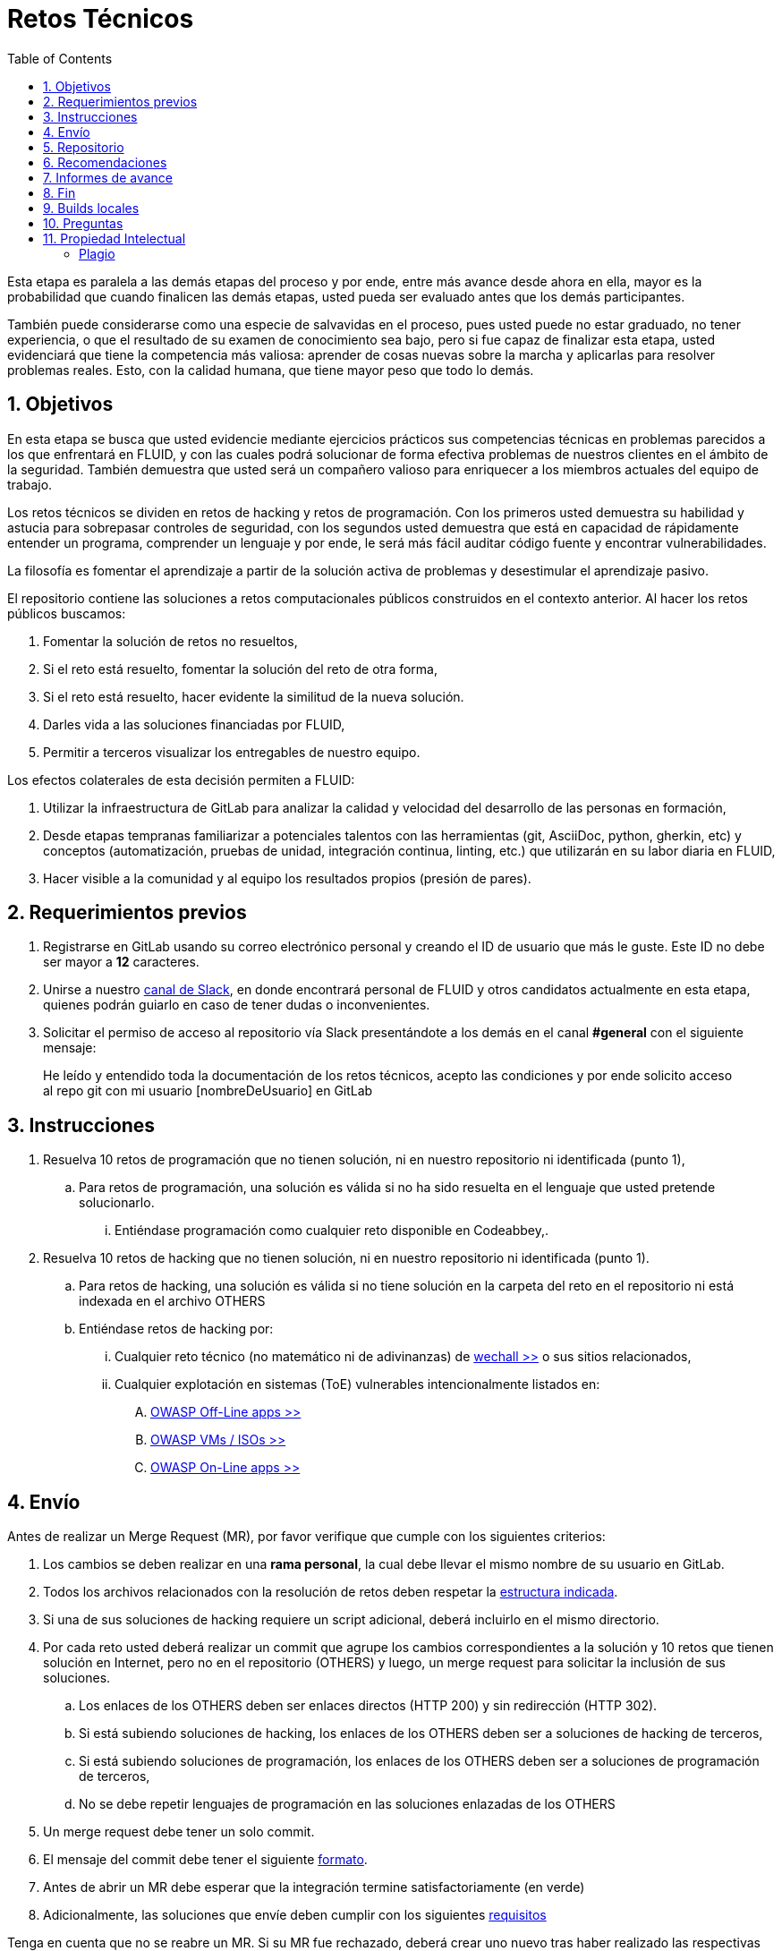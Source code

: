 :slug: empleos/retos-tecnicos/
:category: empleos
:description: La siguiente página tiene como objetivo informar a los interesados en ser parte del equipo de trabajo de FLUID sobre el proceso de selección realizado. La etapa de retos técnicos consiste en evaluar las competencias del candidato mediante ejercicios prácticos de programación y hacking.
:keywords: FLUID, Empleos, Proceso, Selección, Retos, Técnicos.
:toc: yes
// :translate: careers/technical-challenges/

= Retos Técnicos

Esta etapa es paralela a las demás etapas del proceso y 
por ende, entre más avance desde ahora en ella, 
mayor es la probabilidad que cuando finalicen las demás etapas, 
usted pueda ser evaluado antes que los demás participantes.

También puede considerarse como una especie de salvavidas en el proceso, 
pues usted puede no estar graduado, no tener experiencia, 
o que el resultado de su examen de conocimiento sea bajo, 
pero si fue capaz de finalizar esta etapa, 
usted evidenciará que tiene la competencia más valiosa: 
aprender de cosas nuevas sobre la marcha y aplicarlas para resolver problemas reales. 
Esto, con la calidad humana, que tiene mayor peso que todo lo demás.

== 1. Objetivos

En esta etapa se busca que usted evidencie mediante ejercicios prácticos sus competencias técnicas en problemas parecidos a los que enfrentará en FLUID, 
y con las cuales podrá solucionar de forma efectiva problemas de nuestros clientes en el ámbito de la seguridad. 
También demuestra que usted será un compañero valioso para enriquecer a los miembros actuales del equipo de trabajo.

Los retos técnicos se dividen en retos de +hacking+ y retos de programación. 
Con los primeros usted demuestra su habilidad y astucia para sobrepasar controles de seguridad, 
con los segundos usted demuestra que está en capacidad de rápidamente entender un programa, 
comprender un lenguaje y por ende, 
le será más fácil auditar código fuente y encontrar vulnerabilidades.

La filosofía es fomentar el aprendizaje a partir de la solución activa de problemas y 
desestimular el aprendizaje pasivo.

El repositorio contiene las soluciones a retos computacionales públicos construidos en el contexto anterior. 
Al hacer los retos públicos buscamos:

. Fomentar la solución de retos no resueltos,

. Si el reto está resuelto, fomentar la solución del reto de otra forma,

. Si el reto está resuelto, hacer evidente la similitud de la nueva solución.

. Darles vida a las soluciones financiadas por FLUID,

. Permitir a terceros visualizar los entregables de nuestro equipo.

Los efectos colaterales de esta decisión permiten a FLUID:

. Utilizar la infraestructura de +GitLab+ para analizar la calidad y velocidad
del desarrollo de las personas en formación,

. Desde etapas tempranas familiarizar a potenciales talentos con las
herramientas (+git+, +AsciiDoc+, +python+, +gherkin+, etc) y conceptos
(automatización, pruebas de unidad, integración continua, +linting+, etc.) que
utilizarán en su labor diaria en FLUID,

. Hacer visible a la comunidad y al equipo los resultados propios (presión de
pares).

== 2. Requerimientos previos

. Registrarse en +GitLab+ usando su correo electrónico personal y creando el ID de usuario que más le guste.
Este ID no debe ser mayor a *12* caracteres.

. Unirse a nuestro link:https://join.slack.com/t/autonomicmind/shared_invite/enQtMjg4ODI4NjM3MjY3LWUxMTNmMjk3MDdkMDAzYWY0ZjQ3MzNlYjUzZjM3NTM3MDVmYTliN2YyNGViZGUyNzUxOTAzNTdmZDQ5NWNjNGI[canal de Slack], 
en donde encontrará personal de FLUID y otros candidatos actualmente en esta etapa, 
quienes podrán guiarlo en caso de tener dudas o inconvenientes.

. Solicitar el permiso de acceso al repositorio vía +Slack+ presentándote a los demás en el canal *#general* con el siguiente mensaje:
[quote]
____________________________________________________________________
He leído y entendido toda la documentación de los retos técnicos, 
acepto las condiciones y por ende solicito acceso al repo +git+ con mi usuario [nombreDeUsuario] en +GitLab+
____________________________________________________________________

== 3. Instrucciones

. Resuelva 10 retos de programación que no tienen solución, 
ni en nuestro repositorio ni identificada (punto 1),

.. Para retos de programación, 
una solución es válida si no ha sido resuelta en el lenguaje que usted pretende solucionarlo. 
... Entiéndase programación como cualquier reto disponible en +Codeabbey+,.

. Resuelva 10 retos de +hacking+ que no tienen solución, 
ni en nuestro repositorio ni identificada (punto 1).

.. Para retos de +hacking+,
una solución es válida si no tiene solución en la carpeta del reto en el repositorio ni está 
indexada en el archivo +OTHERS+

.. Entiéndase retos de +hacking+ por:
... Cualquier reto técnico (no matemático ni de adivinanzas) de [button]#link:wechall.net[wechall >>]# o sus sitios relacionados,
... Cualquier explotación en sistemas (ToE) vulnerables intencionalmente listados en:
.... [button]#link:https://www.owasp.org/index.php/OWASP_Vulnerable_Web_Applications_Directory_Project#Off-Line_apps[OWASP Off-Line apps >>]#
.... [button]#link:https://www.owasp.org/index.php/OWASP_Vulnerable_Web_Applications_Directory_Project#Virtual_Machines_or_ISOs[OWASP VMs / ISOs >>]#
.... [button]#link:https://www.owasp.org/index.php/OWASP_Vulnerable_Web_Applications_Directory_Project#On-Line_apps[OWASP On-Line apps >>]#

== 4. Envío

Antes de realizar un +Merge Request+ (+MR+), 
por favor verifique que cumple con los siguientes criterios:

. Los cambios se deben realizar en una *rama personal*,
la cual debe llevar el mismo nombre de su usuario en +GitLab+.

. Todos los archivos relacionados con la resolución de retos deben respetar 
la link:#repositorio[estructura indicada].

. Si una de sus soluciones de +hacking+ requiere un script adicional,
deberá incluirlo en el mismo directorio.

. Por cada reto usted deberá realizar un +commit+ que agrupe los cambios
correspondientes a la solución y 10 retos que tienen solución en Internet, 
pero no en el repositorio (+OTHERS+) y luego,
un +merge request+ para solicitar la inclusión de sus soluciones.

.. Los enlaces de los +OTHERS+ deben ser enlaces directos (+HTTP 200+) y sin redirección (+HTTP 302+). 
.. Si está subiendo soluciones de +hacking+, los enlaces de los +OTHERS+ deben ser a soluciones de +hacking+ de terceros,
.. Si está subiendo soluciones de programación, los enlaces de los +OTHERS+ deben ser a soluciones de programación de terceros,
.. No se debe repetir lenguajes de programación en las soluciones enlazadas de los +OTHERS+

. Un +merge request+ debe tener un solo +commit+.

. El mensaje del +commit+ debe tener el siguiente 
link:https://gitlab.com/autonomicmind/training/blob/master/templates/commit-msg.txt[formato].

. Antes de abrir un +MR+ debe esperar que la integración termine satisfactoriamente (en verde)

. Adicionalmente, las soluciones que envíe deben cumplir con los siguientes 
link:https://gitlab.com/autonomicmind/training/wikis/home[requisitos]

Tenga en cuenta que no se reabre un +MR+. 
Si su +MR+ fue rechazado, deberá crear uno nuevo tras haber realizado las respectivas correcciones.

Los link:https://gitlab.com/autonomicmind/training/merge_requests[merge request] 
pendientes de revisión y aprobación, 
así como todos los realizados en el pasado pueden verse en el enlace indicado.

Para cada +merge request+ que usted envíe, se realiza un proceso de
integración continua que verifica automáticamente el cumplimiento de
algunas de las reglas aquí definidas.  
Solo cuando el proceso de integración pasa sin errores (en verde), 
su +merge request+ es integrado al repositorio. 
Los resultados de la integración pueden verse siempre en
link:https://gitlab.com/autonomicmind/training/pipelines[GitLab-CI].

== 5. Repositorio

El repositorio donde usted debe enviar sus soluciones es el siguiente: 
link:https://gitlab.com/autonomicmind/training/[click aquí]
Por favor lea atentamente las siguientes pautas para trabajar en este repositorio +git+:

* *Contenido*: Utilizar espacios en vez de tabuladores. 
Parametrice su editor de texto favorito para que le facilite esta tarea.

* *Programas*: Para las soluciones a retos que correspondan a código fuente debe 
utilizarse la extensión y guías de estilo propias del lenguaje. 
Adicionalmente utilizar los +linters+ correspondientes en la 
configuración estándar más estricta posible.

* *Integración continua*: El formato es reforzado mediante 
scripts que se encuentran en el repositorio y que se encuentran disponibles
para que usted los utilice y mejore. 
Estos scripts son utilizados en el proceso de integración 
continua para verificar su estricto cumplimiento antes de recibir 
satisfactoriamente las soluciones enviadas por usted. 
Puede ver todas las bitácoras de compilación históricas y de otros
participantes link:https://gitlab.com/autonomicmind/training/pipelines[aquí].

* *Estructura del repositorio:* Los soluciones a los retos se almacenan en las siguientes carpetas:

*systems*: carpeta exclusiva para retos de explotación de sistemas vulnerables y se debe manejar la siguiente estructura:

** nombre del sistema o caja vulnerada (directorio)
*** nombre de la explotación realizada (directorio)
**** suloginenGitLab.feature (archivo de solución)
{nbsp} 

Un ejemplo de esta estructura es:

** link:https://gitlab.com/autonomicmind/training/tree/master/systems/bwapp[bwapp]
*** link:https://gitlab.com/autonomicmind/training/tree/master/systems/bwapp/a1-command-injection[a1-command-injection]
**** link:https://gitlab.com/autonomicmind/training/blob/master/systems/bwapp/a1-command-injection/raballestasr.feature[raballestasr.feature]


*challenges*: Carpeta para almacenar retos de programación y +hacking+. 
Se debe manejar la siguiente estructura:

** sitio (directorio)
*** código del reto (directorio)
**** suloginenGitLab.extensión (archivo de solución)
{nbsp}

Un ejemplo de esta estructura es:

** link:https://gitlab.com/autonomicmind/training/tree/master/challenges/codeabbey/[codeabbey]
*** link:https://gitlab.com/autonomicmind/training/tree/master/challenges/codeabbey/005/[005]
**** link:https://gitlab.com/autonomicmind/training/tree/master/challenges/codeabbey/005/john2104.ml[john2104.ml]
**** link:https://gitlab.com/autonomicmind/training/tree/master/challenges/codeabbey/005/henryval.java[henryval.java]

{nbsp}
 
* El nombramiento de todos los archivos y directorios, a excepción de sus
archivos, debe realizarse en minúscula, sin caracteres especiales y en caso de requerir
espacios usar *-* (guion) como sustituto.

* Los códigos correspondientes a soluciones de retos de programación deberán cumplir con lo siguiente:
** En comentarios multilínea al inicio del programa deben estar el snippet de los comandos de compilación utilizados y la salida correspondiente en modo +CLI+.
** En comentarios multilínea al final del programa deben estar el snippet de los comandos de ejecucion utilizados y la salida correspondiente en modo +CLI+.

* *Archivos Especiales:* En algunas carpetas de la estructura se encuentran algunos archivos
especiales de control:

** *LINK.txt:* Contiene la URL al enunciado del reto en la plataforma
correspondiente 
(link:https://gitlab.com/autonomicmind/training/blob/master/challenges/codeeval/easy/235/LINK.txt[Ejemplo]).
Este archivo solo debe contener una linea y visitar el enlace debe
generar la respuesta +HTTP 200+ (sin redirección).

** *DATA.txt:* Contiene los casos de prueba con los cuales se han verificado
los retos. Este archivo solo debe contener casos de prueba que sea 
inmediatamente procesables por cualquier archivo de solución.

** *OTHERS.txt:* Contiene los enlaces a las soluciones a dicho
reto que se encuentran en Internet y que no deben leerse ni utilizarse
como referencia para resolver el reto. 
Este archivo permite que un script automático realice el análisis de similitud 
con los retos enviados por los candidatos.

** *LANG.txt:* Cuando existe indica los lenguajes de programación que 
pueden ser usados para resolver retos de las subcarpetas donde se 
encuentra el archivo. 
Si contiene múltiples lenguajes significa que debe utilizarse de forma 
secuencial (+round robin+) cada lenguaje para construir más soluciones 
de dicha subcarpeta.

** *SPEC.txt* (Solo para retos de systems): Contiene las especificaciones de la
máquina vulnerable con la que se está trabajando.
Puede ver un ejemplo link:https://gitlab.com/autonomicmind/training/blob/master/systems/bwapp/SPEC.txt[aquí]

== 6. Recomendaciones

Para cumplir los objetivos enunciados, 
se sugiere buscar retos que no tengan solución ni en +OTHERS+ ni en el repositorio y
trabajar en resolver el reto en la respectiva plataforma.

Al momento de solucionar retos de programación, 
se sugiere usar un lenguaje no muy usado y 
resolver los retos en dicho lenguaje.

== 7. Informes de avance

El formato indicado para los commits (ver link:#envio[reglas de envío]) permitirá evidenciar su progreso en esta etapa.
Para diligenciar dicho formato, puede obtener los puntajes y posiciones en el ranking de cada plataforma de la siguiente forma:

* En +Codeabbey+ (Para retos de programación):

.. Ranking mundial

... Ir a la pestaña "Ranking" en la página de +codeabbey+: image:ranking-mundial-codeabbey.png[Ranking mundial codeabbey]

... Baje hasta el final de la página y allí encontrará su posición en el ranking mundial: image:ranking-mundial-codeabbey-2.png[Ranking mundial codeabbey]

.. Ranking Colombia

... Estando en la pestaña "Ranking", seleccionar el país image:ranking-colombia-codeabbey.png[Ranking Colombia]

... La página no muestra directamente su posición, por lo que deberá realizar el conteo manualmente.
Puede facilitar la tarea teniendo en cuenta que cada página muestra 50 usuarios.
Deberá avanzar a la siguiente página hasta encontrar su nombre de usuario en el tablero de ranking
image:ranking-colombia-codeabbey-2.png[Ranking Colombia codeabbey]

* En +Wechall+ (Para retos de +hacking+):

image::ranking-wechall.png[Ranking en Wechall]

== 8. Fin

Esta etapa finaliza cuando usted haya completado los objetivos anteriormente mencionados y nos envíe
vía e-mail (careers@autonomicmind.co) los archivos correspondientes a sus soluciones.

Por favor tenga en cuenta que durante esta etapa la continuidad es fundamental, 
ya que *de no haber movimiento (push al repositorio +git+) en 14 días calendario, 
se dará por terminado el proceso de selección*. 

El proceso también se dará por terminado en caso de llegar al tope de +MR+ fallidos.

. Un +MR+ cuenta como fallido cuando se rechaza por cuestiones que están adecuadamente detalladas en la documentación y que aun así se incumplen.

. Todo participante tiene hasta 10 intentos de +MR+ fallidos. 


Usted puede volver a presentarse, sin embargo, 
deberá comenzar desde la primera etapa nuevamente.

En caso de no desear continuar con el proceso, 
puede escribirnos vía e-mail a careers@autonomicmind.co

== 9. Builds locales

Es posible correr integraciones locales con el fin de identificar errores antes de hacer push o merge requests al repositorio. 
Para esto, se deben ejecutar los siguientes comandos:

* *En Sistemas Operativos +GNU/Linux+:*

.Instalar curl
[source, bash, linenums]
----
sudo apt-get update
sudo apt-get install curl
----

.Instalar Nix
[source, bash, linenums]
----
curl https://nixos.org/nix/install | sh
----

.Definir sus credenciales de acceso
[source, bash, linenums]
----
export DOCKER_USER=usuarioEnGitlab
export DOCKER_PASS=contraseñaEnGitlab
----

.Compilar y probar
[source, bash, linenums]
----
./build.nix
----

.Si la integración fue exitosa, hacer +commit+ y añadir los cambios a su rama personal
[source, bash, linenums]
----
git add .
git commit -m "Ejemplo"
git push origin ramaPersonal
----

* *En Sistemas Operativos +Windows+:* La forma de ejecutar la integración no se encuentra todavía disponible para Windows y 
al basarse la integración en +Linux+, 
esto hace que el proceso en +Windows+ sea más complicado. 
Se sugiere instalar un software de virtualización 
(link:https://my.vmware.com/en/web/vmware/free#desktop_end_user_computing/vmware_workstation_player/14_0[VMware],
link:https://www.virtualbox.org/wiki/Downloads[Virtualbox]) y crear una máquina virtual
basada en una distribución de +Linux+ (e.g. link:https://www.ubuntu.com/download/desktop[Ubuntu],
o la de su preferencia) y aplicar el proceso descrito anteriormente para Sistemas 
Operativos +Linux+.

== 10. Preguntas

* Antes de realizar una pregunta, por favor lea nuevamente este documento y 
las link:../faq[preguntas realizadas en el pasado] por otros participantes.

* Puede expresar sus dudas en el canal *#general* de nuestro link:https://join.slack.com/t/autonomicmind/shared_invite/enQtMjg4ODI4NjM3MjY3LWUxMTNmMjk3MDdkMDAzYWY0ZjQ3MzNlYjUzZjM3NTM3MDVmYTliN2YyNGViZGUyNzUxOTAzNTdmZDQ5NWNjNGI[Slack].

== 11. Propiedad Intelectual
 
* Los derechos patrimoniales sobre el contenido de este repositorio se encuentran definidos en el archivo link:https://gitlab.com/autonomicmind/training/blob/master/COPYRIGHT.txt[COPYRIGHT].
* La licencia y privilegios que tienen los usuarios de este repositorio
se encuentran definidos en el archivo link:https://gitlab.com/autonomicmind/training/blob/master/LICENSE.txt[LICENSE]. 
* Realizar un +merge request+ implica la cesión de derechos patrimoniales.
Por ende, la información aquí contenida puede ser usada
por FLUID para cualquier fin comercial,
siempre preservando los derechos morales de sus autores.

=== Plagio

Tener las soluciones disponibles para su visualización propone un reto para el plagio, 
¿cómo mostrarle al mundo las soluciones y evitar el plagio?
El plagio no es un problema técnico, 
es un problema moral de atribuirse lo que no fue realizado por uno mismo como propio. 

Para evitar el plagio buscamos la visibilidad y la declaración
explicita de autoría de cada algoritmo en un lugar centralizado y así, 
queda evidencia clara de la atribución y puede ser sometido a 
escrutinio público el acto de plagio.

Es decir, el modelo actual propuesto evita el plagio a partir de la 
transparencia total. 

Igualmente, FLUID trabaja activamente en aplicar técnicas de detección
de similitud algorítmica sobre todo el código que sea enviado. 
En particular usando: 

* link:https://theory.stanford.edu/~aiken/moss/[MOSS]
* link:https://en.wikipedia.org/wiki/Plagiarism_detection[Plagiarism Detection Theory]
* link:https://www.plagaware.com/[PlagAware]
* link:https://www.safe-corp.com/products_codematch.htm[Code Match]